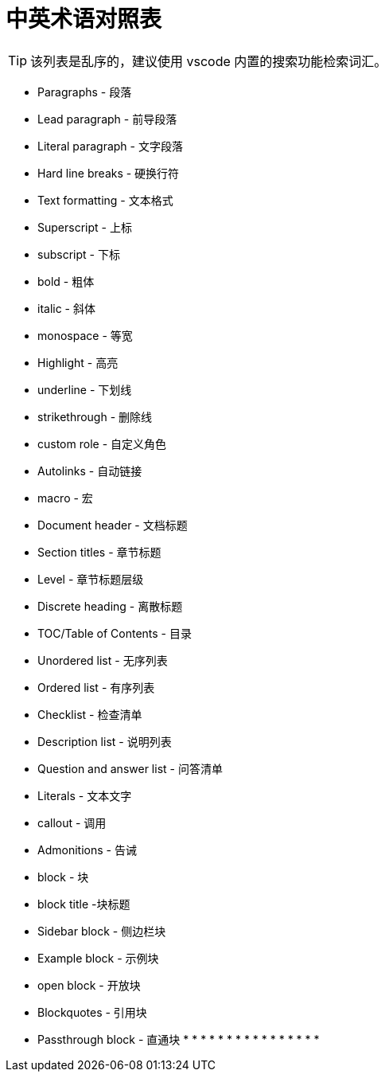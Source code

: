 = 中英术语对照表

TIP: 该列表是乱序的，建议使用 vscode 内置的搜索功能检索词汇。

* Paragraphs - 段落
* Lead paragraph - 前导段落
* Literal paragraph - 文字段落
* Hard line breaks - 硬换行符
* Text formatting - 文本格式
* Superscript - 上标
* subscript - 下标
* bold - 粗体
* italic - 斜体
* monospace - 等宽
* Highlight - 高亮
* underline - 下划线
* strikethrough - 删除线
* custom role - 自定义角色
* Autolinks - 自动链接
* macro - 宏
anchor:example-node[测试节点]
* Document header - 文档标题
* Section titles - 章节标题
* Level - 章节标题层级
* Discrete heading - 离散标题
* TOC/Table of Contents - 目录
* Unordered list - 无序列表
* Ordered list - 有序列表
* Checklist - 检查清单
* Description list - 说明列表
* Question and answer list - 问答清单
* Literals - 文本文字
* callout - 调用
* Admonitions - 告诫
* block - 块
* block title -块标题
* Sidebar block - 侧边栏块
* Example block - 示例块
* open block - 开放块
* Blockquotes - 引用块
* Passthrough block - 直通块
*
*
*
*
*
*
*
*
*
*
*
*
*
*
*
*
